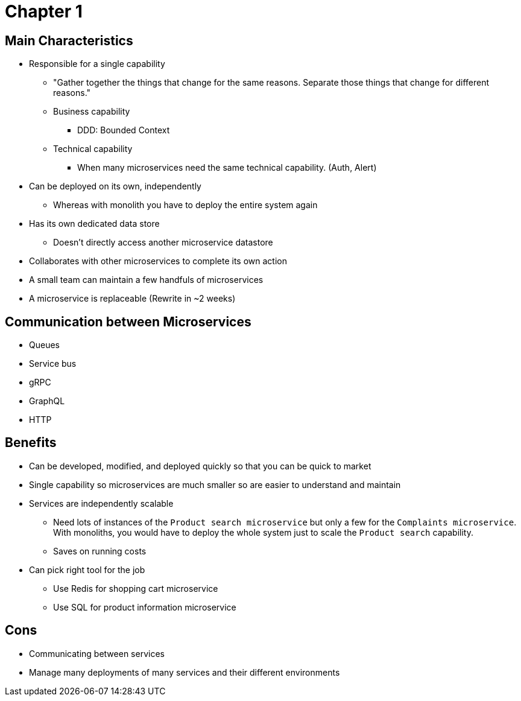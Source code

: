 = Chapter 1

== Main Characteristics
* Responsible for a single capability
** "Gather together the things that change for the same reasons. Separate those things that change for different reasons."
** Business capability
*** DDD: Bounded Context
** Technical capability
*** When many microservices need the same technical capability. (Auth, Alert)
* Can be deployed on its own, independently
** Whereas with monolith you have to deploy the entire system again
* Has its own dedicated data store
** Doesn't directly access another microservice datastore
* Collaborates with other microservices to complete its own action
* A small team can maintain a few handfuls of microservices
* A microservice is replaceable (Rewrite in ~2 weeks)

== Communication between Microservices
* Queues
* Service bus
* gRPC
* GraphQL
* HTTP

== Benefits

* Can be developed, modified, and deployed quickly so that you can be quick to market
* Single capability so microservices are much smaller so are easier to understand and maintain
* Services are independently scalable
** Need lots of instances of the `Product search microservice` but only a few for the `Complaints microservice`. With monoliths, you would have to deploy the whole system just to scale the `Product search` capability.
** Saves on running costs
* Can pick right tool for the job
** Use Redis for shopping cart microservice
** Use SQL for product information microservice

== Cons

* Communicating between services
* Manage many deployments of many services and their different environments